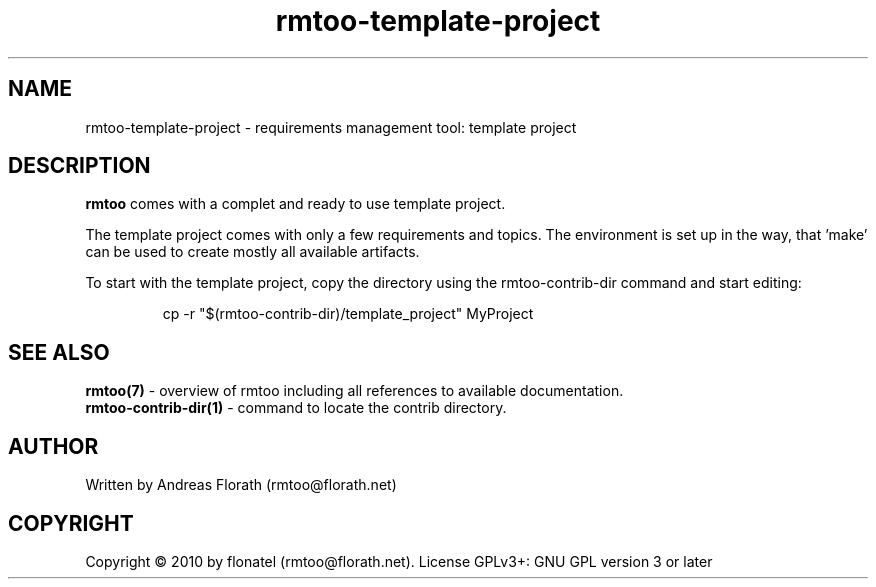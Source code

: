 .\" 
.\" Man page for rmtoo
.\"
.\" This is free documentation; you can redistribute it and/or
.\" modify it under the terms of the GNU General Public License as
.\" published by the Free Software Foundation; either version 3 of
.\" the License, or (at your option) any later version.
.\"
.\" The GNU General Public License's references to "object code"
.\" and "executables" are to be interpreted as the output of any
.\" document formatting or typesetting system, including
.\" intermediate and printed output.
.\"
.\" This manual is distributed in the hope that it will be useful,
.\" but WITHOUT ANY WARRANTY; without even the implied warranty of
.\" MERCHANTABILITY or FITNESS FOR A PARTICULAR PURPOSE.  See the
.\" GNU General Public License for more details.
.\"
.\" (c) 2010 by flonatel (rmtoo@florath.net)
.\"
.TH rmtoo-template-project 1 2010-11-30 "User Commands" "Requirements Management"
.SH NAME
rmtoo-template-project \- requirements management tool: template project
.SH DESCRIPTION
.B rmtoo
comes with a complet and ready to use template project.
.P
The template project comes with only a few requirements and
topics. The environment is set up in the way, that 'make' can be used
to create mostly all available artifacts.
.P
To start with the template project, copy the directory using the
rmtoo-contrib-dir command and start editing:
.sp
.RS
.nf
   cp -r "$(rmtoo-contrib-dir)/template_project" MyProject
.fi
.RE
.SH "SEE ALSO"
.B rmtoo(7)
- overview of rmtoo including all references to available documentation.
.br
.B rmtoo-contrib-dir(1)
- command to locate the contrib directory.
.SH AUTHOR
Written by Andreas Florath (rmtoo@florath.net)
.SH COPYRIGHT
Copyright \(co 2010 by flonatel (rmtoo@florath.net).
License GPLv3+: GNU GPL version 3 or later


